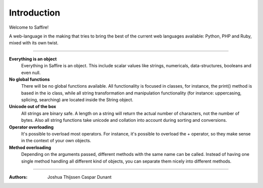 ############
Introduction
############

Welcome to Saffire!

A web-language in the making that tries to bring the best of the current web languages available: Python, PHP and Ruby,
mixed with its own twist.


------------

**Everything is an object**
	Everything in Saffire is an object. This include scalar values like strings, numericals, data-structures, booleans
	and even null.

**No global functions**
	There will be no global functions available. All functionality is focused in classes, for instance, the print()
	method is based in the io class, while all string transformation and manipulation functionality (for instance:
	uppercasing, splicing, searching) are located inside the String object.

**Unicode out of the box**
	All strings are binary safe. A length on a string will return the actual number of characters, not the number of
	bytes. Also all string functions take unicode and collation into account during sorting and conversions.

**Operator overloading**
	It's possible to overload most operators. For instance, it's possible to overload the + operator, so they make sense
	in the context of your own objects.

**Method overloading**
	Depending on the arguments passed, different methods with the same name can be called. Instead of having one single
	method handling all different kind of objects, you can separate them nicely into different methods.

------------

:Authors:
   Joshua Thijssen
   Caspar Dunant
